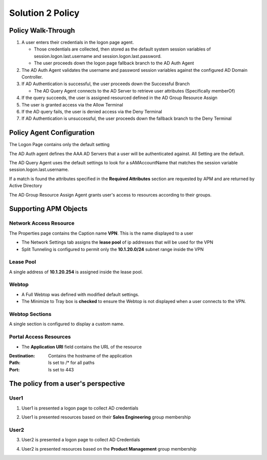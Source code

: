 Solution 2 Policy
======================================================


Policy Walk-Through
----------------------

|image1|

#.  A user enters their credentials in the logon page agent.

    - Those credentials are collected, then stored as the default system session variables of session.logon.last.username and session.logon.last.password.
    - The user proceeds down the logon page fallback branch to the AD Auth Agent

#.  The AD Auth Agent validates the username and password session variables against the configured AD Domain Controller.
#.  If AD Authentication is successful, the user proceeds down the Successful Branch

    - The AD Query Agent connects to the AD Server to retrieve user attributes (Specifically memberOf)

#.  If the query succeeds, the user is assigned resourced defined in the AD Group Resource Assign
#.  The user is granted access via the Allow Terminal
#.  If the AD query fails,  the user is denied access via the Deny Terminal
#.  If AD Authentication is unsuccessful, the user proceeds down the fallback branch to the Deny Terminal


Policy Agent Configuration
----------------------------

The Logon Page contains only the default setting

|image2|

The AD Auth agent defines the AAA AD Servers that a user will be authenticated against.  All Setting are the default.

|image3|

The AD Query Agent uses the default settings to look for a sAMAccountName that matches  the session variable session.logon.last.username.

|image4|

If a match is found the attributes specified in the **Required Attributes** section are requested by APM and are returned by Active Directory

|image5|

The AD Group Resource Assign Agent grants user's access to resources according to their groups.

.. note:  Resource assignment is cumulative if a user is a member of more than one group.

|image6|


Supporting APM Objects
-----------------------

Network Access Resource
^^^^^^^^^^^^^^^^^^^^^^^^

The Properties page contains the Caption name **VPN**.  This is the name displayed to a user

|image7|


- The Network Settings tab assigns the **lease pool** of ip addresses that will be used for the VPN
- Split Tunneling is configured to permit only the **10.1.20.0/24** subnet range inside the VPN

|image8|


Lease Pool
^^^^^^^^^^^^

A single address of **10.1.20.254** is assigned inside the lease pool.

|image9|


Webtop
^^^^^^^^^^^

- A Full Webtop was defined with modified default settings.
- The Minimize to Tray box is **checked** to ensure the Webtop is not displayed when a user connects to the VPN.

|image10|

Webtop Sections
^^^^^^^^^^^^^^^^

A single section is configured to display a custom name.

|image11|

Portal Access Resources
^^^^^^^^^^^^^^^^^^^^^^^^^^

- The **Application URI** field contains the URL of the resource

|image12|


:Destination: Contains the hostname of the application
:Path: Is set to /* for all paths
:Port: Is set to 443

|image13|


The policy from a user's perspective
-------------------------------------

User1
^^^^^^

1.  User1 is presented a logon page to collect AD credentials

|image14|

2.  User1 is presented resources based on their **Sales Engineering** group membership

|image15|

User2
^^^^^^

3.  User2 is presented a logon page to collect AD Credentials

|image16|

4.  User2 is presented resources based on the **Product Management** group membership

|image17|


.. |image1| image:: media/001.png
.. |image2| image:: media/002.png
.. |image3| image:: media/003.png
.. |image4| image:: media/004.png
.. |image5| image:: media/005.png
.. |image6| image:: media/006.png
.. |image7| image:: media/007.png
.. |image8| image:: media/008.png
.. |image9| image:: media/009.png
.. |image10| image:: media/010.png
.. |image11| image:: media/011.png
.. |image12| image:: media/012.png
.. |image13| image:: media/013.png
.. |image14| image:: media/014.png
.. |image15| image:: media/015.png
.. |image16| image:: media/016.png
.. |image17| image:: media/017.png
